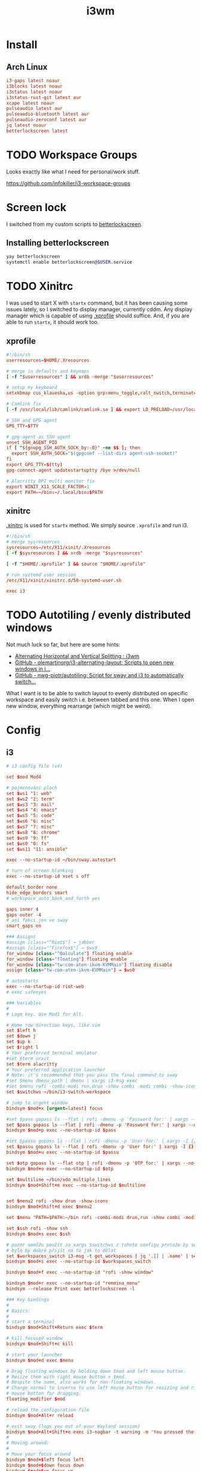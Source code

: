 #+TITLE: i3wm
#+PROPERTY: header-args:conf :comments link :tangle-mode (identity #o400) :mkdirp yes :tangle ~/.local/share/chezmoi/private_dot_config/i3/config

* Install
** Arch Linux
#+begin_src conf :tangle etc/yupfiles/i3.yup
i3-gaps latest noaur
i3blocks latest noaur
i3status latest noaur
i3status-rust-git latest aur
xcape latest noaur
pulseaudio latest aur
pulseaudio-bluetooth latest aur
pulseaudio-zeroconf latest aur
jq latest noaur
betterlockscreen latest
#+end_src

* TODO Workspace Groups
Looks exactly like what I need for personal/work stuff.

https://github.com/infokiller/i3-workspace-groups

* Screen lock
I switched from my custom scripts to [[https://github.com/betterlockscreen/betterlockscreen][betterlockscreen]].

** Installing betterlockscreen
#+begin_src sh
yay betterlockscreen
systemctl enable betterlockscreen@$USER.service
#+end_src

* TODO Xinitrc
I was used to start X with =startx= command, but it has been causing some issues
lately, so I switched to display manager, currently cddm. Any display manager
which is capable of using [[file:~/.xprofile][.xprofile]] should suffice. And, if you are able to run
=startx=, it should work too.

** xprofile
#+begin_src conf :tangle ~/.local/share/chezmoi/dot_xprofile
#!/bin/sh
userresources=$HOME/.Xresources

# merge in defaults and keymaps
[ -f "$userresources" ] && xrdb -merge "$userresources"

# setup my keyboard
setxkbmap cus_klaveska,us -option grp:menu_toggle,ralt_switch,terminate:ctrl_alt_bksp,grp_led:scroll,ctrl:nocaps && xcape -e 'Control_L=Escape'

# Camlink fix
[ -f /usr/local/lib/camlink/camlink.so ] && export LD_PRELOAD=/usr/local/lib/camlink/camlink.so

# SSH and GPG agent
GPG_TTY=$TTY

# gpg-agent as SSH agent
unset SSH_AGENT_PID
if [ "${gnupg_SSH_AUTH_SOCK_by:-0}" -ne $$ ]; then
  export SSH_AUTH_SOCK="$(gpgconf --list-dirs agent-ssh-socket)"
fi
export GPG_TTY=$(tty)
gpg-connect-agent updatestartuptty /bye >/dev/null

# Alacritty DPI multi monitor fix
export WINIT_X11_SCALE_FACTOR=1
export PATH=~/bin:~/.local/bin:$PATH
#+end_src

** xinitrc
[[file:~/.xinitrc][.xinitrc]] is used for =startx= method. We simply source =.xprofile= and run i3.

#+begin_src conf :tangle ~/.local/share/chezmoi/dot_xinitrc
#!/bin/sh
# merge sysresources
sysresources=/etc/X11/xinit/.Xresources
[ -f $sysresources ] && xrdb -merge "$sysresources"

[ -f "$HOME/.xprofile" ] && source "$HOME/.xprofile"

# run systemd user session
/etc/X11/xinit/xinitrc.d/50-systemd-user.sh

exec i3
#+end_src

* TODO Autotiling / evenly distributed windows
Not much luck so far, but here are some hints:
- [[https://www.reddit.com/r/i3wm/comments/1sdc39/alternating_horizontal_and_vertical_splitting/][Alternating Horizontal and Vertical Splitting : i3wm]]
- [[https://github.com/olemartinorg/i3-alternating-layout][GitHub - olemartinorg/i3-alternating-layout: Scripts to open new windows in i...]]
- [[https://github.com/nwg-piotr/autotiling][GitHub - nwg-piotr/autotiling: Script for sway and i3 to automatically switch...]]

What I want is to be able to switch layout to evenly distributed on specific
workspace and easily switch i.e. between tabbed and this one. When I open new
window, everything rearrange (which might be weird).

* Config

** i3
#+begin_src conf
# i3 config file (v4)

set $mod Mod4

# pojmenování ploch
set $ws1 "1: web"
set $ws2 "2: term"
set $ws3 "3: mail"
set $ws4 "4: emacs"
set $ws5 "5: code"
set $ws6 "6: misc"
set $ws7 "7: misc"
set $ws8 "8: chrome"
set $ws9 "9: ff"
set $ws0 "0: fs"
set $ws11 "11: ansible"

exec --no-startup-id ~/bin/sway.autostart

# turn of screen blanking
exec --no-startup-id xset s off

default_border none
hide_edge_borders smart
# workspace_auto_back_and_forth yes

gaps inner 4
gaps outer -4
# asi fakci jen ve sway
smart_gaps on

### Assigns
#assign [class="^Riot$"] → jabber
#assign [class="^Firefox$"] → $ws9
for_window [class="^Qalculate"] floating enable
for_window [class="floating"] floating enable
for_window [class="tw-com-aten-ikvm-KVMMain"] floating disable
assign [class="tw-com-aten-ikvm-KVMMain"] → $ws0

# autostarts
exec --no-startup-id riot-web
# exec safeeyes

### Variables
#
# Logo key. Use Mod1 for Alt.

# Home row direction keys, like vim
set $left h
set $down j
set $up k
set $right l
# Your preferred terminal emulator
#set $term urxvt
set $term alacritty
# Your preferred application launcher
# Note: it's recommended that you pass the final command to sway
#set $menu dmenu_path | dmenu | xargs i3-msg exec
#set $menu rofi -combi-modi run,drun -show combi -modi combi -show-icons -combi-hide-mode-prefix
set $switchws ~/bin/i3-switch-workspace

# jump to urgent window
bindsym $mod+x [urgent=latest] focus

#set $pass gopass ls --flat | rofi -dmenu -p 'Password for:' | xargs --no-run-if-empty gopass show -o | xdotool type --delay 20 --clearmodifiers --file -
set $pass gopass ls --flat | rofi -dmenu -p 'Password for:' | xargs --no-run-if-empty gopass show -o | xdotool type --delay 20 --file -
bindsym $mod+p exec --no-startup-id $pass

#set $passu gopass ls --flat | rofi -dmenu -p 'User for:' | xargs -I {} --no-run-if-empty gopass show "{}" user | xdotool type --delay 20 --clearmodifiers --file -
set $passu gopass ls --flat | rofi -dmenu -p 'User for:' | xargs -I {} --no-run-if-empty gopass show "{}" user | xdotool type --delay 20 --file -
bindsym $mod+u exec --no-startup-id $passu

set $otp gopass ls --flat otp | rofi -dmenu -p 'OTP for:' | xargs --no-run-if-empty gopass otp | sed 's/ .*//' | xdotool type --clearmodifiers --file -
bindsym $mod+o exec --no-startup-id $otp

set $multiline ~/bin/xdo_multiple_lines
bindsym $mod+Shift+m exec --no-startup-id $multiline


set $menu2 rofi -show drun -show-icons
bindsym $mod+Shift+d exec $menu2

set $menu "PATH=$PATH:~/bin rofi -combi-modi drun,run -show combi -modi combi -show-icons -combi-hide-mode-prefix true"

set $ssh rofi -show ssh
bindsym $mod+s exec $ssh

# pozor nemůžu použít za xargs $switchws z tohoto configu protože by se to bralo jako shellová proměnná
# bylo by dobré přijít na to jak to dělat
set $workspaces_switch i3-msg -t get_workspaces | jq '.[] | .name' | sed 's/"//g' | rofi -dmenu -p 'Workspace:' | xargs -r ~/bin/i3-switch-workspace
bindsym $mod+i exec --no-startup-id $workspaces_switch

bindsym $mod+f exec --no-startup-id "rofi -show window"

bindsym $mod+r exec --no-startup-id "remmina_menu"
bindsym --release Print exec betterlockscreen -l

### Key bindings
#
# Basics:
#
# start a terminal
bindsym $mod+Shift+Return exec $term

# kill focused window
bindsym $mod+Shift+c kill

# start your launcher
bindsym $mod+d exec $menu

# Drag floating windows by holding down $mod and left mouse button.
# Resize them with right mouse button + $mod.
# Despite the name, also works for non-floating windows.
# Change normal to inverse to use left mouse button for resizing and right
# mouse button for dragging.
floating_modifier $mod

# reload the configuration file
bindsym $mod+Alt+r reload

# exit sway (logs you out of your Wayland session)
bindsym $mod+Alt+Shift+e exec i3-nagbar -t warning -m 'You pressed the exit shortcut. Do you really want to exit sway? This will end your Wayland session.' -b 'Yes, exit sway' 'i3-msg exit'
#
# Moving around:
#
# Move your focus around
bindsym $mod+$left focus left
bindsym $mod+$down focus down
bindsym $mod+$up focus up
bindsym $mod+$right focus right
# or use $mod+[up|down|left|right]
bindsym $mod+Left focus left
bindsym $mod+Down focus down
bindsym $mod+Up focus up
bindsym $mod+Right focus right

# _move_ the focused window with the same, but add Shift
bindsym $mod+Shift+$left move left
bindsym $mod+Shift+$down move down
bindsym $mod+Shift+$up move up
bindsym $mod+Shift+$right move right
# ditto, with arrow keys
bindsym $mod+Shift+Left move left
bindsym $mod+Shift+Down move down
bindsym $mod+Shift+Up move up
bindsym $mod+Shift+Right move right

#
# Moving around screens
#
bindsym $mod+a focus output left
bindsym $mod+semicolon focus output right

# Pro US klávesnici - navíc to tady musím nechat i kvůli tomu,
# aby se správně pojmenovaly plochy protože i3wm je
# pojmenovává dle bindsym viz https://github.com/i3/i3/issues/1414

bindcode $mod+Alt+Shift+10 workspace $ws1
bindcode $mod+Alt+Shift+11 workspace $ws2
bindcode $mod+Alt+Shift+12 workspace $ws3
bindcode $mod+Alt+Shift+13 workspace $ws4
bindcode $mod+Alt+Shift+14 workspace $ws5
bindcode $mod+Alt+Shift+15 workspace $ws6
bindcode $mod+Alt+Shift+16 workspace $ws7
bindcode $mod+Alt+Shift+17 workspace $ws8
bindcode $mod+Alt+Shift+18 workspace $ws9
bindcode $mod+Alt+Shift+19 workspace $ws0
bindcode $mod+Alt+Shift+20 workspace $ws11

bindcode $mod+10 exec --no-startup-id $switchws $ws1
bindcode $mod+11 exec --no-startup-id $switchws $ws2
bindcode $mod+12 exec --no-startup-id $switchws $ws3
bindcode $mod+13 exec --no-startup-id $switchws $ws4
bindcode $mod+14 exec --no-startup-id $switchws $ws5
bindcode $mod+15 exec --no-startup-id $switchws $ws6
bindcode $mod+16 exec --no-startup-id $switchws $ws7
bindcode $mod+17 exec --no-startup-id $switchws $ws8
bindcode $mod+18 exec --no-startup-id $switchws $ws9
bindcode $mod+19 exec --no-startup-id $switchws $ws0
bindcode $mod+20 exec --no-startup-id $switchws $ws11

# move focused container to workspace
bindcode $mod+Shift+10 move container to workspace $ws1
bindcode $mod+Shift+11 move container to workspace $ws2
bindcode $mod+Shift+12 move container to workspace $ws3
bindcode $mod+Shift+13 move container to workspace $ws4
bindcode $mod+Shift+14 move container to workspace $ws5
bindcode $mod+Shift+15 move container to workspace $ws6
bindcode $mod+Shift+16 move container to workspace $ws7
bindcode $mod+Shift+17 move container to workspace $ws8
bindcode $mod+Shift+18 move container to workspace $ws9
bindcode $mod+Shift+19 move container to workspace $ws0
bindcode $mod+Shift+20 move container to workspace $ws11

#
# Layout stuff:
#
workspace_layout tabbed
# You can "split" the current object of your focus with
# $mod+b or $mod+v, for horizontal and vertical splits
# respectively.
bindsym $mod+b splith
bindsym $mod+v splitv

# Switch the current container between different layout styles
bindsym $mod+Shift+s layout stacking
bindsym $mod+w layout tabbed
bindsym $mod+e layout toggle split

# Make the current focus fullscreen
bindsym $mod+shift+f fullscreen

# Toggle the current focus between tiling and floating mode
bindsym $mod+t floating toggle
bindsym $mod+Shift+t focus mode_toggle

# Swap focus between the tiling area and the floating area
# bindsym $mod+space focus mode_toggle
bindsym --release $mod+space layout toggle split tabbed

# move focus to the parent container
# bindsym $mod+a focus parent
#
# Scratchpad:
#
# Sway has a "scratchpad", which is a bag of holding for windows.
# You can send windows there and get them back later.

# Move the currently focused window to the scratchpad
#bindsym $mod+Shift+ move scratchpad

# Show the next scratchpad window or hide the focused scratchpad window.
# If there are multiple scratchpad windows, this command cycles through them.
#bindsym $mod+ scratchpad show
#
# Resizing containers:
#
mode "resize" {
    # left will shrink the containers width
    # right will grow the containers width
    # up will shrink the containers height
    # down will grow the containers height
    bindsym $left resize shrink width 10px
    bindsym $down resize grow height 10px
    bindsym $up resize shrink height 10px
    bindsym $right resize grow width 10px

    # ditto, with arrow keys
    bindsym Left resize shrink width 10px
    bindsym Down resize grow height 10px
    bindsym Up resize shrink height 10px
    bindsym Right resize grow width 10px

    # return to default mode
    bindsym Return mode "default"
    bindsym Escape mode "default"
}

bindsym $mod+Shift+r mode "resize"

# Colors

# class                 border    backgr    text    indicator child_border
client.focused          #00000022 #98fb98aa #ffffff #32cd32   #2e8b57
client.focused_inactive #00000022 #285577aa #ffffff #2e9ef4   #285577
client.unfocused        #00000022 #222222aa #888888 #292d2e   #222222
client.urgent           #00000022 #900000aa #ffffff #900000   #900000
client.placeholder      #00000022 #0c0c0caa #ffffff #000000   #0c0c0c

client.background       #ffffff

#
# Status Bar:
#
font pango: Terminus 9
bar {
    position top

    status_command /usr/bin/i3status-rs ~/.config/i3/status.toml

    tray_output primary
    tray_padding 2

    font pango: Terminus 8
    colors {
        separator #666666
        background #222222
        statusline #dddddd

        focused_workspace #0088CC #0088CC #ffffff
        active_workspace #333333 #333333 #ffffff
        inactive_workspace #333333 #333333 #888888
        urgent_workspace #2f343a #900000 #ffffff
    }
}

set $workspaces_send "i3-msg -t get_workspaces | jq '.[] | .name' | sed 's/\\"//g' | rofi -dmenu -p 'Workspace:' | xargs -I {} i3-msg 'move container to workspace {}; workspace {}'"
bindsym $mod+Shift+i exec --no-startup-id $workspaces_send
#+end_src

** status
I'm using [[https://github.com/greshake/i3status-rust][i3status-rust]] with pretty basic config:

#+begin_src conf :tangle ~/.local/share/chezmoi/private_dot_config/i3/status.toml.tmpl
[icons]
icons = "awesome"

[theme]
#name = "gruvbox-dark"
theme = "gruvbox-dark"

[theme.overrides]
# pango markup viz https://developer.gnome.org/pygtk/stable/pango-markup-language.html
# separatory viz https://github.com/ryanoasis/powerline-extra-symbols
separator = "<span size='large' font_family='TerminessTTF Nerf Dont Mono' stretch='ultraexpanded'>\ue0c7</span>"

[[block]]
block = "focused_window"

[[block]]
block = "custom"
command = ''' ~/bin/status-podpora '''
json = true
interval = 60
[[block.click]]
button = "left"
cmd = "xdg-open 'https://projects.igloonet.cz/projects/hosting/agile/board?query_id=304'"

[[block]]
block = "custom"
command = ''' ~/bin/status-clocked_in '''
json = true

# [[block]]
# block = "music"
# player = "spotify"
# buttons = ["play", "next"]
# max_width = 25
# marquee = false

{{ if .battery_device }}
[[block]]
block = "battery"
device = "{{ .battery_device }}"

{{ end }}
# [[block]]
# block = "sound"
# driver = "pulseaudio"

[[block]]
block = "maildir"
interval = 60
inboxes = ["Maily/kepi/INBOX"]
threshold_warning = 6
threshold_critical = 20

# [[block]]
# block = "net"
# device = "wlp64s0"
# ssid = true
# speed_up = false
# speed_down = false
# interval = 5

# [[block]]
# block = "net"
# device = "enp59s0f1"
# speed_up = false
# speed_down = false
# interval = 5

[[block]]
block = "memory"
format_mem = "$mem_used.eng(3,B,M) $mem_avail_percents.eng(2)"
display_type = "memory"
clickable = true
interval = 5
warning_mem = 80
critical_mem = 95

[[block]]
block = "time"
interval = 5
format = "%a %_d/%m %R"

#+end_src

** Support scripts

*** Switch Workspace
#+begin_src conf :tangle ~/.local/share/chezmoi/bin/executable_i3-switch-workspace :mkdirp yes :shebang #!/bin/bash
which jq || notify-send --urgency=critical "jq not installed"

readonly WORKSPACE_WANTED=$1
readonly OUTPUT_ACTIVE=$(i3-msg -t get_workspaces | jq '.[] | select(.focused==true) | .output')
readonly OUTPUT_WORKSPACE=$(i3-msg -t get_workspaces | jq --arg NAME "$WORKSPACE_WANTED" '.[] | select(.name==$NAME) | select(.visible==true) | .output')

PRE=""
[[ -n "$OUTPUT_WORKSPACE" ]] && PRE="move workspace to output ${OUTPUT_WORKSPACE};"

i3-msg "${PRE}workspace ${WORKSPACE_WANTED}; move workspace to output ${OUTPUT_ACTIVE}"
sleep 0.1
i3-msg "focus output ${OUTPUT_ACTIVE}"

# problém s empty workspacama
# https://sainathadapa.github.io/blog/i3-empty-workspace-workaround/
#+end_src

*** Status Clocked In
#+begin_src conf :tangle ~/.local/share/chezmoi/bin/executable_status-clocked_in :mkdirp yes :shebang #!/bin/bash
if ps -ef | grep 'server-name "m[u]"' > /dev/null; then
   emacs --batch --eval "(progn (require 'server) (princ (format \"%s\\n\" (server-eval-at \"mu\" '(org-clock-current-task-to-i3status-json)))))" || echo '{"text": ""}'
else
  echo '{"text": ""}'
fi
#+end_src
